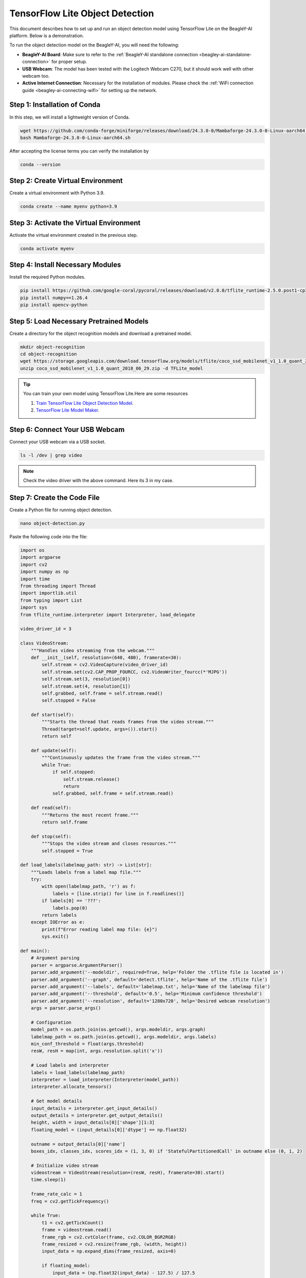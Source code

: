 .. _beagley-ai-object-detection-tutorial:

TensorFlow Lite Object Detection
#############################################

This document describes how to set up and run an object detection model using TensorFlow Lite on the BeagleY-AI platform. Below is a demonstration.

.. image:: ../images/ObjectDetectionModel.png
   :alt: Object Detection Demo


To run the object detection model on the BeagleY-AI, you will need the following:

- **BeagleY-AI Board**: Make sure to refer to the :ref:`BeagleY-AI standalone connection <beagley-ai-standalone-connection>` for proper setup.
- **USB Webcam**: The model has been tested with the Logitech Webcam C270, but it should work well with other webcam too.
- **Active Internet Connection**: Necessary for the installation of modules. Please check the :ref:`WiFi connection guide <beagley-ai-connecting-wifi>` for setting up the network.

Step 1: Installation of Conda
=============================

In this step, we will install a lightweight version of Conda.

.. code-block:: bash

   wget https://github.com/conda-forge/miniforge/releases/download/24.3.0-0/Mambaforge-24.3.0-0-Linux-aarch64.sh
   bash Mambaforge-24.3.0-0-Linux-aarch64.sh

After accepting the license terms you can verify the installation by 

.. code-block:: bash

    conda --version

Step 2: Create Virtual Environment
================================================

Create a virtual environment with Python 3.9.

.. code-block:: bash

   conda create --name myenv python=3.9

Step 3: Activate the Virtual Environment
========================================

Activate the virtual environment created in the previous step.

.. code-block:: bash

   conda activate myenv

Step 4: Install Necessary Modules
=================================

Install the required Python modules.

.. code-block:: bash

   pip install https://github.com/google-coral/pycoral/releases/download/v2.0.0/tflite_runtime-2.5.0.post1-cp39-cp39-linux_aarch64.whl
   pip install numpy==1.26.4
   pip install opencv-python

Step 5: Load Necessary Pretrained Models
========================================

Create a directory for the object recognition models and download a pretrained model.

.. code-block:: bash

   mkdir object-recognition
   cd object-recognition
   wget https://storage.googleapis.com/download.tensorflow.org/models/tflite/coco_ssd_mobilenet_v1_1.0_quant_2018_06_29.zip
   unzip coco_ssd_mobilenet_v1_1.0_quant_2018_06_29.zip -d TFLite_model

.. tip:: You can train your own model using TensorFlow Lite.Here are some resources

    1. `Train TensorFlow Lite Object Detection Model <https://colab.research.google.com/github/EdjeElectronics/TensorFlow-Lite-Object-Detection-on-Android-and-Raspberry-Pi/blob/master/Train_TFLite2_Object_Detction_Model.ipynb#scrollTo=4VAvZo8qE4u5>`_.
    
    2. `TensorFlow Lite Model Maker <https://www.tensorflow.org/lite/models/modify/model_maker>`_.

Step 6: Connect Your USB Webcam
==================================================

Connect your USB webcam via a USB socket.

.. code-block:: bash

   ls -l /dev | grep video

.. image:: ../images/video_driver_get.png
   :alt: Get Video Driver
.. note:: Check the video driver with the above command. Here its 3 in my case.

Step 7: Create the Code File
============================

Create a Python file for running object detection.

.. code-block:: bash

   nano object-detection.py

Paste the following code into the file:

.. code-block:: python

   import os
   import argparse
   import cv2
   import numpy as np
   import time
   from threading import Thread
   import importlib.util
   from typing import List
   import sys
   from tflite_runtime.interpreter import Interpreter, load_delegate

   video_driver_id = 3

   class VideoStream:
       """Handles video streaming from the webcam."""
       def __init__(self, resolution=(640, 480), framerate=30):
           self.stream = cv2.VideoCapture(video_driver_id)
           self.stream.set(cv2.CAP_PROP_FOURCC, cv2.VideoWriter_fourcc(*'MJPG'))
           self.stream.set(3, resolution[0])
           self.stream.set(4, resolution[1])
           self.grabbed, self.frame = self.stream.read()
           self.stopped = False

       def start(self):
           """Starts the thread that reads frames from the video stream."""
           Thread(target=self.update, args=()).start()
           return self

       def update(self):
           """Continuously updates the frame from the video stream."""
           while True:
               if self.stopped:
                   self.stream.release()
                   return
               self.grabbed, self.frame = self.stream.read()

       def read(self):
           """Returns the most recent frame."""
           return self.frame

       def stop(self):
           """Stops the video stream and closes resources."""
           self.stopped = True

   def load_labels(labelmap_path: str) -> List[str]:
       """Loads labels from a label map file."""
       try:
           with open(labelmap_path, 'r') as f:
               labels = [line.strip() for line in f.readlines()]
           if labels[0] == '???':
               labels.pop(0)
           return labels
       except IOError as e:
           print(f"Error reading label map file: {e}")
           sys.exit()

   def main():
       # Argument parsing
       parser = argparse.ArgumentParser()
       parser.add_argument('--modeldir', required=True, help='Folder the .tflite file is located in')
       parser.add_argument('--graph', default='detect.tflite', help='Name of the .tflite file')
       parser.add_argument('--labels', default='labelmap.txt', help='Name of the labelmap file')
       parser.add_argument('--threshold', default='0.5', help='Minimum confidence threshold')
       parser.add_argument('--resolution', default='1280x720', help='Desired webcam resolution')
       args = parser.parse_args()

       # Configuration
       model_path = os.path.join(os.getcwd(), args.modeldir, args.graph)
       labelmap_path = os.path.join(os.getcwd(), args.modeldir, args.labels)
       min_conf_threshold = float(args.threshold)
       resW, resH = map(int, args.resolution.split('x'))

       # Load labels and interpreter
       labels = load_labels(labelmap_path)
       interpreter = load_interpreter(Interpreter(model_path))
       interpreter.allocate_tensors()

       # Get model details
       input_details = interpreter.get_input_details()
       output_details = interpreter.get_output_details()
       height, width = input_details[0]['shape'][1:3]
       floating_model = (input_details[0]['dtype'] == np.float32)

       outname = output_details[0]['name']
       boxes_idx, classes_idx, scores_idx = (1, 3, 0) if 'StatefulPartitionedCall' in outname else (0, 1, 2)

       # Initialize video stream
       videostream = VideoStream(resolution=(resW, resH), framerate=30).start()
       time.sleep(1)

       frame_rate_calc = 1
       freq = cv2.getTickFrequency()

       while True:
           t1 = cv2.getTickCount()
           frame = videostream.read()
           frame_rgb = cv2.cvtColor(frame, cv2.COLOR_BGR2RGB)
           frame_resized = cv2.resize(frame_rgb, (width, height))
           input_data = np.expand_dims(frame_resized, axis=0)

           if floating_model:
               input_data = (np.float32(input_data) - 127.5) / 127.5

           interpreter.set_tensor(input_details[0]['index'], input_data)
           interpreter.invoke()

           boxes = interpreter.get_tensor(output_details[boxes_idx]['index'])[0]
           classes = interpreter.get_tensor(output_details[classes_idx]['index'])[0]
           scores = interpreter.get_tensor(output_details[scores_idx]['index'])[0]

           for i in range(len(scores)):
               if min_conf_threshold < scores[i] <= 1.0:
                   ymin, xmin, ymax, xmax = [int(coord) for coord in (boxes[i] * [resH, resW, resH, resW])]
                   cv2.rectangle(frame, (xmin, ymin), (xmax, ymax), (10, 255, 0), 2)
                   object_name = labels[int(classes[i])]
                   label = f'{object_name}: {int(scores[i] * 100)}%'
                   labelSize, baseLine = cv2.getTextSize(label, cv2.FONT_HERSHEY_SIMPLEX, 0.7, 2)
                   label_ymin = max(ymin, labelSize[1] + 10)
                   cv2.rectangle(frame, (xmin, label_ymin - labelSize[1] - 10), (xmin + labelSize[0], label_ymin + baseLine - 10), (255, 255, 255), cv2.FILLED)
                   cv2.putText(frame, label, (xmin, label_ymin - 7), cv2.FONT_HERSHEY_SIMPLEX, 0.7, (0, 0, 0), 2)

           cv2.putText(frame, f'FPS: {frame_rate_calc:.2f}', (30, 50), cv2.FONT_HERSHEY_SIMPLEX, 1, (255, 255, 0), 2, cv2.LINE_AA)
           cv2.imshow('Object detector', frame)

           t2 = cv2.getTickCount()
           time1 = (t2 - t1) / freq
           frame_rate_calc = 1 / time1

           if cv2.waitKey(1) == ord('q'):
               break

       cv2.destroyAllWindows()
       videostream.stop()

   if __name__ == "__main__":
       main()

.. note:: Make sure to change your video driver ID depending on your video driver. Here, the video driver ID is set to 3.

Step 8: Run the Object Detection Script
=======================================


To run the object detection script, use the following command. Replace `TFLite_model` with the path to your model directory if it differs:

.. code-block:: bash

   python3 object_detection.py --modeldir=TFLite_model

A window will open, displaying the object detection model in action.